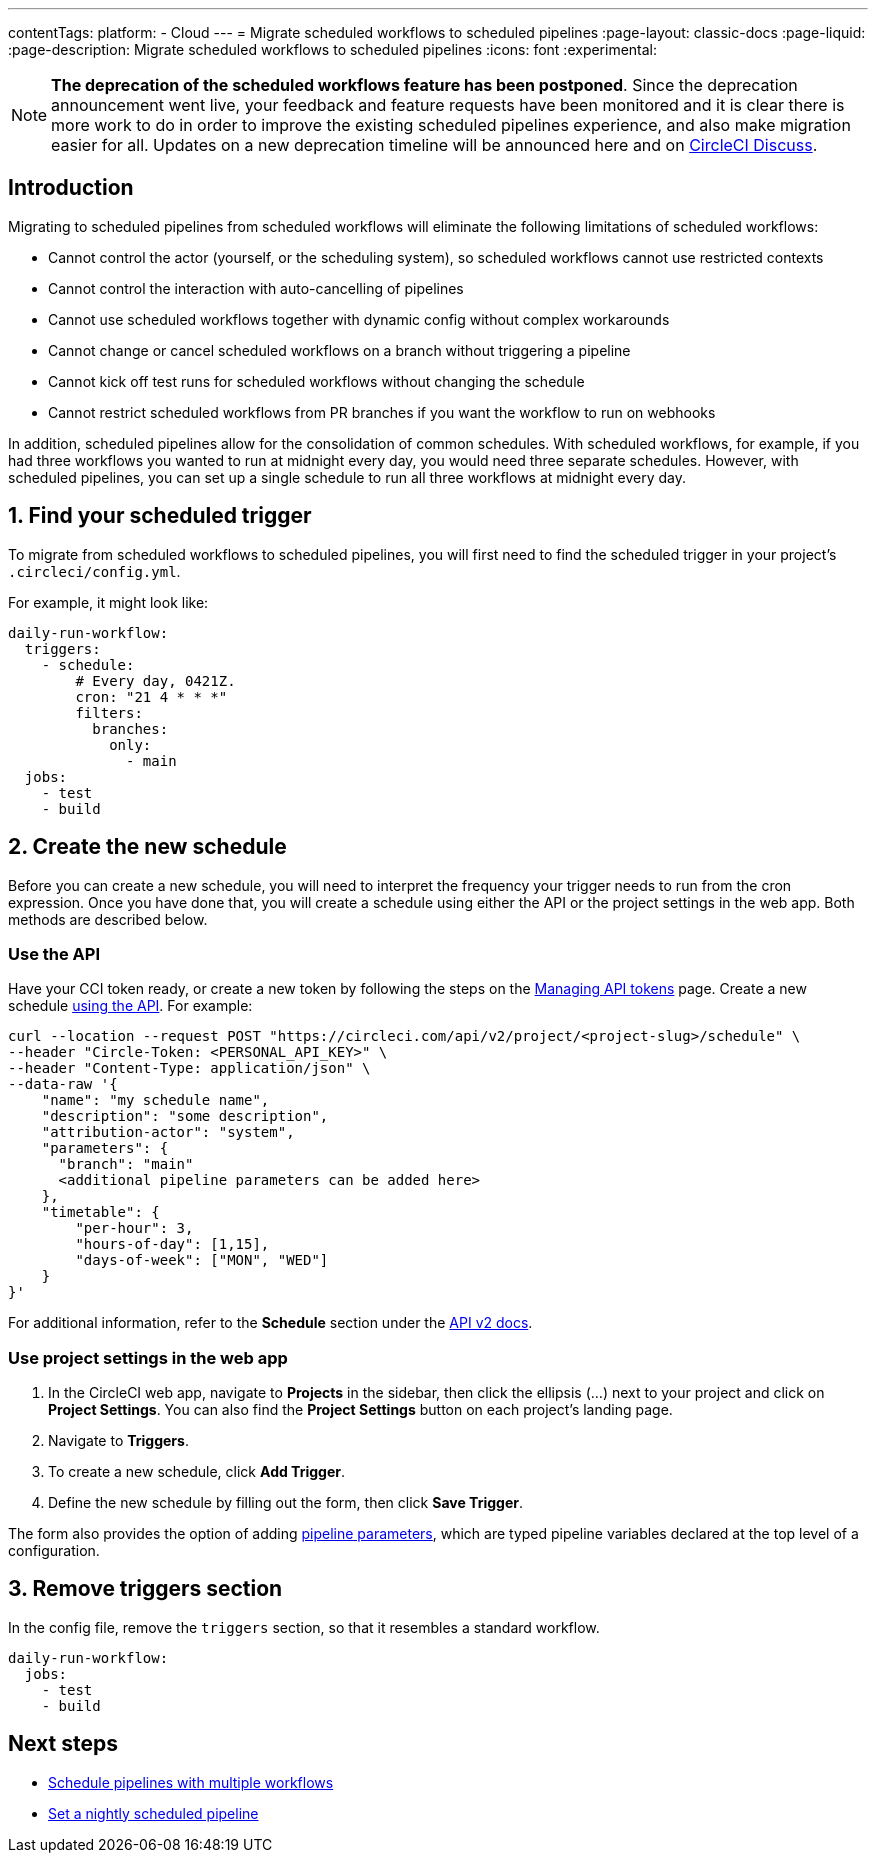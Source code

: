 ---
contentTags:
  platform:
  - Cloud
---
= Migrate scheduled workflows to scheduled pipelines
:page-layout: classic-docs
:page-liquid:
:page-description: Migrate scheduled workflows to scheduled pipelines
:icons: font
:experimental:

NOTE: **The deprecation of the scheduled workflows feature has been postponed**. Since the deprecation announcement went live, your feedback and feature requests have been monitored and it is clear there is more work to do in order to improve the existing scheduled pipelines experience, and also make migration easier for all. Updates on a new deprecation timeline will be announced here and on link:https://discuss.circleci.com/[CircleCI Discuss].

[#introduction]
== Introduction

Migrating to scheduled pipelines from scheduled workflows will eliminate the following limitations of scheduled workflows:

- Cannot control the actor (yourself, or the scheduling system), so scheduled workflows cannot use restricted contexts
- Cannot control the interaction with auto-cancelling of pipelines
- Cannot use scheduled workflows together with dynamic config without complex workarounds
- Cannot change or cancel scheduled workflows on a branch without triggering a pipeline
- Cannot kick off test runs for scheduled workflows without changing the schedule
- Cannot restrict scheduled workflows from PR branches if you want the workflow to run on webhooks

In addition, scheduled pipelines allow for the consolidation of common schedules. With scheduled workflows, for example, if you had three workflows you wanted to run at midnight every day, you would need three separate schedules. However, with scheduled pipelines, you can set up a single schedule to run all three workflows at midnight every day.

[#find-your-scheduled-trigger]
== 1. Find your scheduled trigger

To migrate from scheduled workflows to scheduled pipelines, you will first need to find the scheduled trigger in your project's `.circleci/config.yml`.

For example, it might look like:

```yaml
daily-run-workflow:
  triggers:
    - schedule:
        # Every day, 0421Z.
        cron: "21 4 * * *"
        filters:
          branches:
            only:
              - main
  jobs:
    - test
    - build
```

[#create-the-new-schedule]
== 2. Create the new schedule

Before you can create a new schedule, you will need to interpret the frequency your trigger needs to run from the cron expression. Once you have done that, you will create a schedule using either the API or the project settings in the web app. Both methods are described below.

[#use-the-api]
=== Use the API

Have your CCI token ready, or create a new token by following the steps on the xref:managing-api-tokens#[Managing API tokens] page. Create a new schedule link:https://circleci.com/docs/api/v2/index.html#operation/createSchedule[using the API]. For example:

```shell
curl --location --request POST "https://circleci.com/api/v2/project/<project-slug>/schedule" \
--header "Circle-Token: <PERSONAL_API_KEY>" \
--header "Content-Type: application/json" \
--data-raw '{
    "name": "my schedule name",
    "description": "some description",
    "attribution-actor": "system",
    "parameters": {
      "branch": "main"
      <additional pipeline parameters can be added here>
    },
    "timetable": {
        "per-hour": 3,
        "hours-of-day": [1,15],
        "days-of-week": ["MON", "WED"]
    }
}'
```

For additional information, refer to the **Schedule** section under the link:https://circleci.com/docs/api/v2[API v2 docs].

[#use-project-settings]
=== Use project settings in the web app

1. In the CircleCI web app, navigate to **Projects** in the sidebar, then click the ellipsis (...) next to your project and click on **Project Settings**. You can also find the **Project Settings** button on each project's landing page.
2. Navigate to **Triggers**.
3. To create a new schedule, click **Add Trigger**.
4. Define the new schedule by filling out the form, then click **Save Trigger**.

The form also provides the option of adding xref:pipeline-variables#[pipeline parameters], which are typed pipeline variables declared at the top level of a configuration.

[#remove-triggers-section]
== 3. Remove triggers section

In the config file, remove the `triggers` section, so that it resembles a standard workflow.

```yaml
daily-run-workflow:
  jobs:
    - test
    - build
```

[#next-steps]
== Next steps
- xref:schedule-pipelines-with-multiple-workflows.adoc[Schedule pipelines with multiple workflows]
- xref:set-a-nightly-scheduled-pipeline.adoc[Set a nightly scheduled pipeline]
